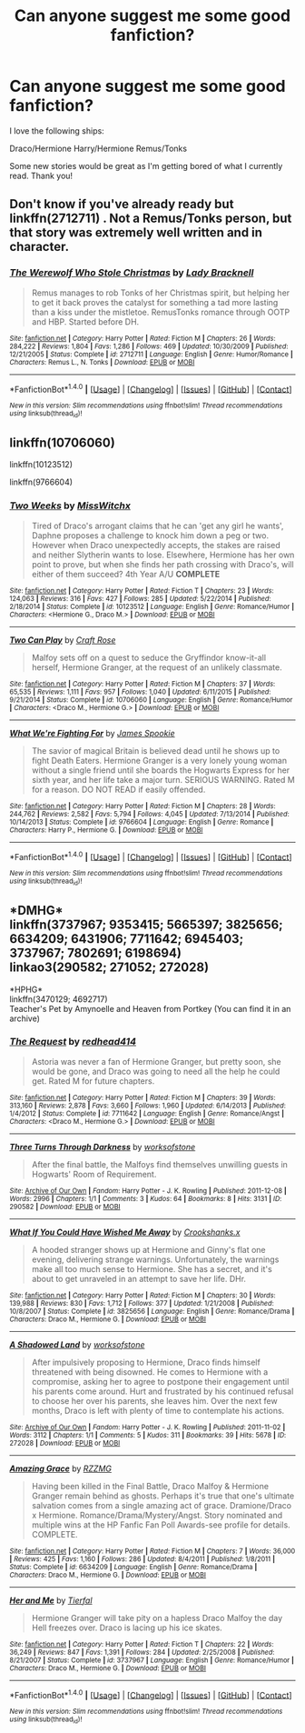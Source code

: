 #+TITLE: Can anyone suggest me some good fanfiction?

* Can anyone suggest me some good fanfiction?
:PROPERTIES:
:Author: miamental
:Score: 2
:DateUnix: 1515729874.0
:DateShort: 2018-Jan-12
:FlairText: Discussion
:END:
I love the following ships:

Draco/Hermione Harry/Hermione Remus/Tonks

Some new stories would be great as I'm getting bored of what I currently read. Thank you!


** Don't know if you've already ready but linkffn(2712711) . Not a Remus/Tonks person, but that story was extremely well written and in character.
:PROPERTIES:
:Author: themoderntypewriter
:Score: 1
:DateUnix: 1515732231.0
:DateShort: 2018-Jan-12
:END:

*** [[http://www.fanfiction.net/s/2712711/1/][*/The Werewolf Who Stole Christmas/*]] by [[https://www.fanfiction.net/u/937162/Lady-Bracknell][/Lady Bracknell/]]

#+begin_quote
  Remus manages to rob Tonks of her Christmas spirit, but helping her to get it back proves the catalyst for something a tad more lasting than a kiss under the mistletoe. RemusTonks romance through OOTP and HBP. Started before DH.
#+end_quote

^{/Site/: [[http://www.fanfiction.net/][fanfiction.net]] *|* /Category/: Harry Potter *|* /Rated/: Fiction M *|* /Chapters/: 26 *|* /Words/: 284,222 *|* /Reviews/: 1,804 *|* /Favs/: 1,286 *|* /Follows/: 469 *|* /Updated/: 10/30/2009 *|* /Published/: 12/21/2005 *|* /Status/: Complete *|* /id/: 2712711 *|* /Language/: English *|* /Genre/: Humor/Romance *|* /Characters/: Remus L., N. Tonks *|* /Download/: [[http://www.ff2ebook.com/old/ffn-bot/index.php?id=2712711&source=ff&filetype=epub][EPUB]] or [[http://www.ff2ebook.com/old/ffn-bot/index.php?id=2712711&source=ff&filetype=mobi][MOBI]]}

--------------

*FanfictionBot*^{1.4.0} *|* [[[https://github.com/tusing/reddit-ffn-bot/wiki/Usage][Usage]]] | [[[https://github.com/tusing/reddit-ffn-bot/wiki/Changelog][Changelog]]] | [[[https://github.com/tusing/reddit-ffn-bot/issues/][Issues]]] | [[[https://github.com/tusing/reddit-ffn-bot/][GitHub]]] | [[[https://www.reddit.com/message/compose?to=tusing][Contact]]]

^{/New in this version: Slim recommendations using/ ffnbot!slim! /Thread recommendations using/ linksub(thread_id)!}
:PROPERTIES:
:Author: FanfictionBot
:Score: 1
:DateUnix: 1515732247.0
:DateShort: 2018-Jan-12
:END:


** linkffn(10706060)

linkffn(10123512)

linkffn(9766604)
:PROPERTIES:
:Author: openthekey
:Score: 1
:DateUnix: 1515733316.0
:DateShort: 2018-Jan-12
:END:

*** [[http://www.fanfiction.net/s/10123512/1/][*/Two Weeks/*]] by [[https://www.fanfiction.net/u/4957788/MissWitchx][/MissWitchx/]]

#+begin_quote
  Tired of Draco's arrogant claims that he can 'get any girl he wants', Daphne proposes a challenge to knock him down a peg or two. However when Draco unexpectedly accepts, the stakes are raised and neither Slytherin wants to lose. Elsewhere, Hermione has her own point to prove, but when she finds her path crossing with Draco's, will either of them succeed? 4th Year A/U *COMPLETE*
#+end_quote

^{/Site/: [[http://www.fanfiction.net/][fanfiction.net]] *|* /Category/: Harry Potter *|* /Rated/: Fiction T *|* /Chapters/: 23 *|* /Words/: 124,063 *|* /Reviews/: 316 *|* /Favs/: 427 *|* /Follows/: 285 *|* /Updated/: 5/22/2014 *|* /Published/: 2/18/2014 *|* /Status/: Complete *|* /id/: 10123512 *|* /Language/: English *|* /Genre/: Romance/Humor *|* /Characters/: <Hermione G., Draco M.> *|* /Download/: [[http://www.ff2ebook.com/old/ffn-bot/index.php?id=10123512&source=ff&filetype=epub][EPUB]] or [[http://www.ff2ebook.com/old/ffn-bot/index.php?id=10123512&source=ff&filetype=mobi][MOBI]]}

--------------

[[http://www.fanfiction.net/s/10706060/1/][*/Two Can Play/*]] by [[https://www.fanfiction.net/u/4533096/Craft-Rose][/Craft Rose/]]

#+begin_quote
  Malfoy sets off on a quest to seduce the Gryffindor know-it-all herself, Hermione Granger, at the request of an unlikely classmate.
#+end_quote

^{/Site/: [[http://www.fanfiction.net/][fanfiction.net]] *|* /Category/: Harry Potter *|* /Rated/: Fiction M *|* /Chapters/: 37 *|* /Words/: 65,535 *|* /Reviews/: 1,111 *|* /Favs/: 957 *|* /Follows/: 1,040 *|* /Updated/: 6/11/2015 *|* /Published/: 9/21/2014 *|* /Status/: Complete *|* /id/: 10706060 *|* /Language/: English *|* /Genre/: Romance/Humor *|* /Characters/: <Draco M., Hermione G.> *|* /Download/: [[http://www.ff2ebook.com/old/ffn-bot/index.php?id=10706060&source=ff&filetype=epub][EPUB]] or [[http://www.ff2ebook.com/old/ffn-bot/index.php?id=10706060&source=ff&filetype=mobi][MOBI]]}

--------------

[[http://www.fanfiction.net/s/9766604/1/][*/What We're Fighting For/*]] by [[https://www.fanfiction.net/u/649126/James-Spookie][/James Spookie/]]

#+begin_quote
  The savior of magical Britain is believed dead until he shows up to fight Death Eaters. Hermione Granger is a very lonely young woman without a single friend until she boards the Hogwarts Express for her sixth year, and her life take a major turn. SERIOUS WARNING. Rated M for a reason. DO NOT READ if easily offended.
#+end_quote

^{/Site/: [[http://www.fanfiction.net/][fanfiction.net]] *|* /Category/: Harry Potter *|* /Rated/: Fiction M *|* /Chapters/: 28 *|* /Words/: 244,762 *|* /Reviews/: 2,582 *|* /Favs/: 5,794 *|* /Follows/: 4,045 *|* /Updated/: 7/13/2014 *|* /Published/: 10/14/2013 *|* /Status/: Complete *|* /id/: 9766604 *|* /Language/: English *|* /Genre/: Romance *|* /Characters/: Harry P., Hermione G. *|* /Download/: [[http://www.ff2ebook.com/old/ffn-bot/index.php?id=9766604&source=ff&filetype=epub][EPUB]] or [[http://www.ff2ebook.com/old/ffn-bot/index.php?id=9766604&source=ff&filetype=mobi][MOBI]]}

--------------

*FanfictionBot*^{1.4.0} *|* [[[https://github.com/tusing/reddit-ffn-bot/wiki/Usage][Usage]]] | [[[https://github.com/tusing/reddit-ffn-bot/wiki/Changelog][Changelog]]] | [[[https://github.com/tusing/reddit-ffn-bot/issues/][Issues]]] | [[[https://github.com/tusing/reddit-ffn-bot/][GitHub]]] | [[[https://www.reddit.com/message/compose?to=tusing][Contact]]]

^{/New in this version: Slim recommendations using/ ffnbot!slim! /Thread recommendations using/ linksub(thread_id)!}
:PROPERTIES:
:Author: FanfictionBot
:Score: 1
:DateUnix: 1515733343.0
:DateShort: 2018-Jan-12
:END:


** *DMHG*\\
linkffn(3737967; 9353415; 5665397; 3825656; 6634209; 6431906; 7711642; 6945403; 3737967; 7802691; 6198694)\\
linkao3(290582; 271052; 272028)

*HPHG*\\
linkffn(3470129; 4692717)\\
Teacher's Pet by Amynoelle and Heaven from Portkey (You can find it in an archive)
:PROPERTIES:
:Author: Meiyouxiangjiao
:Score: 1
:DateUnix: 1516334344.0
:DateShort: 2018-Jan-19
:END:

*** [[http://www.fanfiction.net/s/7711642/1/][*/The Request/*]] by [[https://www.fanfiction.net/u/3220176/redhead414][/redhead414/]]

#+begin_quote
  Astoria was never a fan of Hermione Granger, but pretty soon, she would be gone, and Draco was going to need all the help he could get. Rated M for future chapters.
#+end_quote

^{/Site/: [[http://www.fanfiction.net/][fanfiction.net]] *|* /Category/: Harry Potter *|* /Rated/: Fiction M *|* /Chapters/: 39 *|* /Words/: 313,160 *|* /Reviews/: 2,878 *|* /Favs/: 3,660 *|* /Follows/: 1,960 *|* /Updated/: 6/14/2013 *|* /Published/: 1/4/2012 *|* /Status/: Complete *|* /id/: 7711642 *|* /Language/: English *|* /Genre/: Romance/Angst *|* /Characters/: <Draco M., Hermione G.> *|* /Download/: [[http://www.ff2ebook.com/old/ffn-bot/index.php?id=7711642&source=ff&filetype=epub][EPUB]] or [[http://www.ff2ebook.com/old/ffn-bot/index.php?id=7711642&source=ff&filetype=mobi][MOBI]]}

--------------

[[http://archiveofourown.org/works/290582][*/Three Turns Through Darkness/*]] by [[http://www.archiveofourown.org/users/worksofstone/pseuds/worksofstone][/worksofstone/]]

#+begin_quote
  After the final battle, the Malfoys find themselves unwilling guests in Hogwarts' Room of Requirement.
#+end_quote

^{/Site/: [[http://www.archiveofourown.org/][Archive of Our Own]] *|* /Fandom/: Harry Potter - J. K. Rowling *|* /Published/: 2011-12-08 *|* /Words/: 2996 *|* /Chapters/: 1/1 *|* /Comments/: 3 *|* /Kudos/: 64 *|* /Bookmarks/: 8 *|* /Hits/: 3131 *|* /ID/: 290582 *|* /Download/: [[http://archiveofourown.org/downloads/wo/worksofstone/290582/Three%20Turns%20Through%20Darkness.epub?updated_at=1387600848][EPUB]] or [[http://archiveofourown.org/downloads/wo/worksofstone/290582/Three%20Turns%20Through%20Darkness.mobi?updated_at=1387600848][MOBI]]}

--------------

[[http://www.fanfiction.net/s/3825656/1/][*/What If You Could Have Wished Me Away/*]] by [[https://www.fanfiction.net/u/1295266/Crookshanks-x][/Crookshanks.x/]]

#+begin_quote
  A hooded stranger shows up at Hermione and Ginny's flat one evening, delivering strange warnings. Unfortunately, the warnings make all too much sense to Hermione. She has a secret, and it's about to get unraveled in an attempt to save her life. DHr.
#+end_quote

^{/Site/: [[http://www.fanfiction.net/][fanfiction.net]] *|* /Category/: Harry Potter *|* /Rated/: Fiction M *|* /Chapters/: 30 *|* /Words/: 139,988 *|* /Reviews/: 830 *|* /Favs/: 1,712 *|* /Follows/: 377 *|* /Updated/: 1/21/2008 *|* /Published/: 10/8/2007 *|* /Status/: Complete *|* /id/: 3825656 *|* /Language/: English *|* /Genre/: Romance/Drama *|* /Characters/: Draco M., Hermione G. *|* /Download/: [[http://www.ff2ebook.com/old/ffn-bot/index.php?id=3825656&source=ff&filetype=epub][EPUB]] or [[http://www.ff2ebook.com/old/ffn-bot/index.php?id=3825656&source=ff&filetype=mobi][MOBI]]}

--------------

[[http://archiveofourown.org/works/272028][*/A Shadowed Land/*]] by [[http://www.archiveofourown.org/users/worksofstone/pseuds/worksofstone][/worksofstone/]]

#+begin_quote
  After impulsively proposing to Hermione, Draco finds himself threatened with being disowned. He comes to Hermione with a compromise, asking her to agree to postpone their engagement until his parents come around. Hurt and frustrated by his continued refusal to choose her over his parents, she leaves him. Over the next few months, Draco is left with plenty of time to contemplate his actions.
#+end_quote

^{/Site/: [[http://www.archiveofourown.org/][Archive of Our Own]] *|* /Fandom/: Harry Potter - J. K. Rowling *|* /Published/: 2011-11-02 *|* /Words/: 3112 *|* /Chapters/: 1/1 *|* /Comments/: 5 *|* /Kudos/: 311 *|* /Bookmarks/: 39 *|* /Hits/: 5678 *|* /ID/: 272028 *|* /Download/: [[http://archiveofourown.org/downloads/wo/worksofstone/272028/A%20Shadowed%20Land.epub?updated_at=1387628107][EPUB]] or [[http://archiveofourown.org/downloads/wo/worksofstone/272028/A%20Shadowed%20Land.mobi?updated_at=1387628107][MOBI]]}

--------------

[[http://www.fanfiction.net/s/6634209/1/][*/Amazing Grace/*]] by [[https://www.fanfiction.net/u/2076279/RZZMG][/RZZMG/]]

#+begin_quote
  Having been killed in the Final Battle, Draco Malfoy & Hermione Granger remain behind as ghosts. Perhaps it's true that one's ultimate salvation comes from a single amazing act of grace. Dramione/Draco x Hermione. Romance/Drama/Mystery/Angst. Story nominated and multiple wins at the HP Fanfic Fan Poll Awards-see profile for details. COMPLETE.
#+end_quote

^{/Site/: [[http://www.fanfiction.net/][fanfiction.net]] *|* /Category/: Harry Potter *|* /Rated/: Fiction M *|* /Chapters/: 7 *|* /Words/: 36,000 *|* /Reviews/: 425 *|* /Favs/: 1,160 *|* /Follows/: 286 *|* /Updated/: 8/4/2011 *|* /Published/: 1/8/2011 *|* /Status/: Complete *|* /id/: 6634209 *|* /Language/: English *|* /Genre/: Romance/Drama *|* /Characters/: Draco M., Hermione G. *|* /Download/: [[http://www.ff2ebook.com/old/ffn-bot/index.php?id=6634209&source=ff&filetype=epub][EPUB]] or [[http://www.ff2ebook.com/old/ffn-bot/index.php?id=6634209&source=ff&filetype=mobi][MOBI]]}

--------------

[[http://www.fanfiction.net/s/3737967/1/][*/Her and Me/*]] by [[https://www.fanfiction.net/u/1204552/Tierfal][/Tierfal/]]

#+begin_quote
  Hermione Granger will take pity on a hapless Draco Malfoy the day Hell freezes over. Draco is lacing up his ice skates.
#+end_quote

^{/Site/: [[http://www.fanfiction.net/][fanfiction.net]] *|* /Category/: Harry Potter *|* /Rated/: Fiction T *|* /Chapters/: 22 *|* /Words/: 36,249 *|* /Reviews/: 847 *|* /Favs/: 1,391 *|* /Follows/: 284 *|* /Updated/: 2/25/2008 *|* /Published/: 8/21/2007 *|* /Status/: Complete *|* /id/: 3737967 *|* /Language/: English *|* /Genre/: Romance/Humor *|* /Characters/: Draco M., Hermione G. *|* /Download/: [[http://www.ff2ebook.com/old/ffn-bot/index.php?id=3737967&source=ff&filetype=epub][EPUB]] or [[http://www.ff2ebook.com/old/ffn-bot/index.php?id=3737967&source=ff&filetype=mobi][MOBI]]}

--------------

*FanfictionBot*^{1.4.0} *|* [[[https://github.com/tusing/reddit-ffn-bot/wiki/Usage][Usage]]] | [[[https://github.com/tusing/reddit-ffn-bot/wiki/Changelog][Changelog]]] | [[[https://github.com/tusing/reddit-ffn-bot/issues/][Issues]]] | [[[https://github.com/tusing/reddit-ffn-bot/][GitHub]]] | [[[https://www.reddit.com/message/compose?to=tusing][Contact]]]

^{/New in this version: Slim recommendations using/ ffnbot!slim! /Thread recommendations using/ linksub(thread_id)!}
:PROPERTIES:
:Author: FanfictionBot
:Score: 1
:DateUnix: 1516334449.0
:DateShort: 2018-Jan-19
:END:
